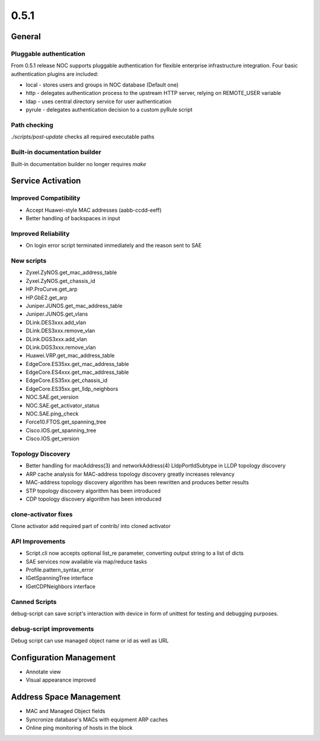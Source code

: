 0.5.1
*****

General
=======

Pluggable authentication
------------------------
From 0.5.1 release NOC supports pluggable authentication for flexible enterprise infrastructure integration.
Four basic authentication plugins are included:

* local - stores users and groups in NOC database (Default one)
* http - delegates authentication process to the upstream HTTP server, relying on REMOTE_USER variable
* ldap - uses central directory service for user authentication
* pyrule - delegates authentication decision to a custom pyRule script

Path checking
-------------
*./scripts/post-update* checks all required executable paths

Built-in documentation builder
------------------------------
Built-in documentation builder no longer requires *make*

Service Activation
==================

Improved Compatibility
----------------------
* Accept Huawei-style MAC addresses (aabb-ccdd-eeff)
* Better handling of backspaces in input

Improved Reliability
--------------------
* On login error script terminated immediately and the reason sent to SAE

New scripts
-----------
* Zyxel.ZyNOS.get_mac_address_table
* Zyxel.ZyNOS.get_chassis_id
* HP.ProCurve.get_arp
* HP.GbE2.get_arp
* Juniper.JUNOS.get_mac_address_table
* Juniper.JUNOS.get_vlans
* DLink.DES3xxx.add_vlan
* DLink.DES3xxx.remove_vlan
* DLink.DGS3xxx.add_vlan
* DLink.DGS3xxx.remove_vlan
* Huawei.VRP.get_mac_address_table
* EdgeCore.ES35xx.get_mac_address_table
* EdgeCore.ES4xxx.get_mac_address_table
* EdgeCore.ES35xx.get_chassis_id
* EdgeCore.ES35xx.get_lldp_neighbors
* NOC.SAE.get_version
* NOC.SAE.get_activator_status
* NOC.SAE.ping_check
* Force10.FTOS.get_spanning_tree
* Cisco.IOS.get_spanning_tree
* Cisco.IOS.get_version

Topology Discovery
------------------
* Better handling for macAddress(3) and networkAddress(4) LldpPortIdSubtype in LLDP topology discovery
* ARP cache analysis for MAC-address topology discovery greatly increases relevancy
* MAC-address topology discovery algorithm has been rewritten and produces better results
* STP topology discovery algorithm has been introduced
* CDP topology discovery algorithm has been introduced

clone-activator fixes
---------------------
Clone activator add required part of contrib/ into cloned activator

API Improvements
----------------
* Script.cli now accepts optional list_re parameter, converting output string to a list of dicts
* SAE services now available via map/reduce tasks
* Profile.pattern_syntax_error
* IGetSpanningTree interface
* IGetCDPNeighbors interface

Canned Scripts
--------------
debug-script can save script's interaction with device in form of unittest for testing and debugging purposes.

debug-script improvements
-------------------------
Debug script can use managed object name or id as well as URL

Configuration Management
========================
* Annotate view
* Visual appearance improved

Address Space Management
========================
* MAC and Managed Object fields
* Syncronize database's MACs with equipment ARP caches
* Online ping monitoring of hosts in the block

